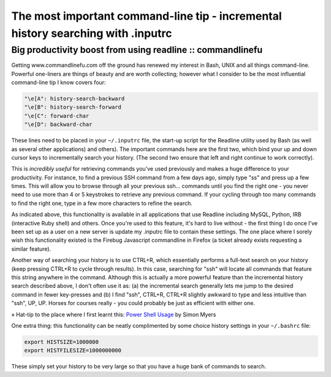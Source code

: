 =================================================================================
The most important command-line tip - incremental history searching with .inputrc
=================================================================================
-----------------------------------------------------------
Big productivity boost from using readline :: commandlinefu
-----------------------------------------------------------

Getting www.commandlinefu.com off the ground has renewed my interest in Bash,
UNIX and all things command-line. Powerful one-liners are things of beauty and
are worth collecting; however what I consider to be the most influential
command-line tip I know covers four:

.. sourcecode:: bash

    "\e[A": history-search-backward
    "\e[B": history-search-forward
    "\e[C": forward-char
    "\e[D": backward-char

These lines need to be placed in your ``~/.inputrc`` file, the start-up script for
the Readline utility used by Bash (as well as several other applications) and
others). The important commands here are the first two, which bind your up and
down cursor keys to incrementally search your history. (The second two ensure
that left and right continue to work correctly).

This is *incredibly useful* for retrieving commands you've used previously and
makes a huge difference to your productivity. For instance, to find a previous
SSH command from a few days ago, simply type "ss" and press up a few times.
This will allow you to browse through all your previous ssh… commands until you
find the right one - you never need to use more than 4 or 5 keystrokes to
retrieve any previous command. If your cycling through too many commands to
find the right one, type in a few more characters to refine the search.

As indicated above, this functionality is available in all applications that
use Readline including MySQL, Python, IRB (interactive Ruby shell) and others.
Once you're used to this feature, it's hard to live without - the first thing I
do once I've been set up as a user on a new server is update my .inputrc file
to contain these settings. The one place where I sorely wish this functionality
existed is the Firebug Javascript commandline in Firefox (a ticket already
exists requesting a similar feature).

Another way of searching your history is to use CTRL+R, which essentially
performs a full-text search on your history (keep pressing CTRL+R to cycle
through results). In this case, searching for "ssh" will locate all commands
that feature this string anywhere in the command. Although this is actually a
more powerful feature than the incremental history search described above, I
don't often use it as: (a) the incremental search generally lets me jump to the
desired command in fewer key-presses and (b) I find "ssh", CTRL+R, CTRL+R
slightly awkward to type and less intuitive than "ssh", UP, UP. Horses for
courses really - you could probably be just as efficient with either one.

» Hat-tip to the place where I first learnt this: `Power Shell Usage`_ by Simon
Myers

.. _Power Shell Usage: http://www.ukuug.org/events/linux2003/papers/bash_tips/

One extra thing: this functionality can be neatly complimented by some choice
history settings in your ``~/.bashrc`` file:

.. sourcecode:: bash

    export HISTSIZE=1000000
    export HISTFILESIZE=1000000000

These simply set your history to be very large so that you have a huge bank of
commands to search.
